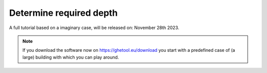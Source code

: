 Determine required depth
########################

A full tutorial based on a imaginary case, will be released on: November 28th 2023.

.. note::
    If you download the software now on `https://ghetool.eu/download <https://ghetool.eu/download>`_ you start with a
    predefined case of (a large) building with which you can play around.